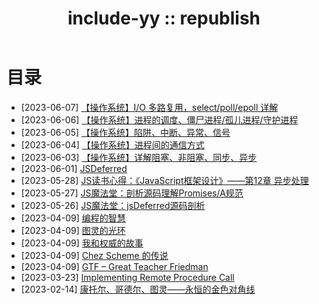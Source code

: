 #+OPTIONS: toc:nil
#+OPTIONS: ^:{}
#+OPTIONS: num:nil

# html5
#+HTML_DOCTYPE: html5
#+HTML_CONTAINER: section
#+OPTIONS: html5-fancy:t
#+OPTIONS: html-style:nil
#+OPTIONS: html-preamble:nil
#+OPTIONS: html-postamble:nil

#+HTML_HEAD: <link rel="stylesheet" type="text/css" href="../css/style.css">
#+HTML_HEAD: <link rel="icon" type="image/x-icon" href="../img/rin.ico">
#+HTML_LINK_UP:./index.html
#+HTML_LINK_HOME:../index.html

# ROBOTO
#+HTML_HEAD: <link rel="preconnect" href="https://fonts.googleapis.com">
#+HTML_HEAD: <link rel="preconnect" href="https://fonts.gstatic.com" crossorigin>
#+HTML_HEAD: <link href="https://fonts.googleapis.com/css2?family=Roboto&display=swap" rel="stylesheet">

#+TITLE: include-yy :: republish


#+ATTR_HTML: :class top-down-img :id lily
[[./0.jpg]]

#+BEGIN_EXPORT html
<script>
let lily = document.getElementById("lily")
let flag = 0;

lily.onclick = () => {
    if (flag == 0) {
	lily.src = "./1.jpg"
	flag = 1
    } else {
        lily.src = "./0.jpg"
        flag = 0
    }
}
</script>
#+END_EXPORT

* 目录
- [2023-06-07] [[file:2023-06-07-select-poll-epoll/index.org][【操作系统】I/O 多路复用，select/poll/epoll 详解]]
- [2023-06-06] [[file:2023-06-06-os-process-schedule/index.org][【操作系统】进程的调度、僵尸进程/孤儿进程/守护进程]]
- [2023-06-05] [[file:2023-06-05-os-trap-interrupt-exception/index.org][【操作系统】陷阱、中断、异常、信号]]
- [2023-06-04] [[file:2023-06-04-os-ipc-ways/index.org][【操作系统】进程间的通信方式]]
- [2023-06-03] [[file:2023-06-03-block-sync-async-os/index.org][【操作系统】详解阻塞、非阻塞、同步、异步]]
- [2023-06-01] [[file:2023-06-01-jsdeferred/index.html][JSDeferred]]
- [2023-05-28] [[file:2023-05-28-js-arch-design-12-async-notes/index.org][JS读书心得：《JavaScript框架设计》——第12章 异步处理]]
- [2023-05-27] [[file:2023-05-27-promise-a-spec-analyze/index.org][JS魔法堂：剖析源码理解Promises/A规范]]
- [2023-05-26] [[file:2023-05-26-jsdeferred-src-analyze/index.org][JS魔法堂：jsDeferred源码剖析]]
- [2023-04-09] [[file:2023-04-09-5-yinwang-programming-philosophy/index.org][编程的智慧]]
- [2023-04-09] [[file:2023-04-09-4-yinwang-turing/index.org][图灵的光环]]
- [2023-04-09] [[file:2023-04-09-3-yinwang-authority/index.org][我和权威的故事]]
- [2023-04-09] [[file:2023-04-09-2-yinwang-chez-scheme/index.org][Chez Scheme 的传说]]
- [2023-04-09] [[file:2023-04-09-1-yinwang-dan-friedman/index.org][GTF -- Great Teacher Friedman]]
- [2023-03-23] [[file:2023-03-23-implementing-remote-procedure-calls/index.org][Implementing Remote Procedure Call]]
- [2023-02-14] [[file:2023-02-14-cantor-godel-turing-the-eternal-golden-diagnoal/index.org][康托尔、哥德尔、图灵——永恒的金色对角线]]
